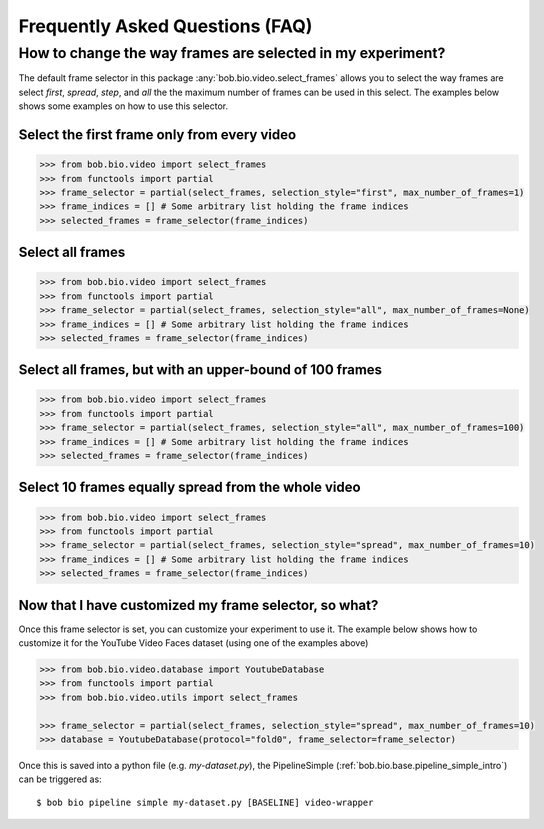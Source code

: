 .. _bob.bio.video.faq:

================================
Frequently Asked Questions (FAQ)
================================



How to change the way frames are selected in my experiment?
-----------------------------------------------------------

The default frame selector in this package :any:`bob.bio.video.select_frames` allows you to select the
way frames are select `first`, `spread`, `step`, and `all` the the maximum number of frames can be used in this select.
The examples below shows some examples on how to use this selector.


Select the first frame only from every video
............................................

.. code-block:: python

    >>> from bob.bio.video import select_frames
    >>> from functools import partial
    >>> frame_selector = partial(select_frames, selection_style="first", max_number_of_frames=1)
    >>> frame_indices = [] # Some arbitrary list holding the frame indices
    >>> selected_frames = frame_selector(frame_indices)


Select all frames
.................

.. code-block:: python

    >>> from bob.bio.video import select_frames
    >>> from functools import partial
    >>> frame_selector = partial(select_frames, selection_style="all", max_number_of_frames=None)
    >>> frame_indices = [] # Some arbitrary list holding the frame indices
    >>> selected_frames = frame_selector(frame_indices)


Select all frames, but with an upper-bound of 100 frames
........................................................

.. code-block:: python

    >>> from bob.bio.video import select_frames
    >>> from functools import partial
    >>> frame_selector = partial(select_frames, selection_style="all", max_number_of_frames=100)
    >>> frame_indices = [] # Some arbitrary list holding the frame indices
    >>> selected_frames = frame_selector(frame_indices)


Select 10 frames equally spread from the whole video
....................................................

.. code-block:: python

    >>> from bob.bio.video import select_frames
    >>> from functools import partial
    >>> frame_selector = partial(select_frames, selection_style="spread", max_number_of_frames=10)
    >>> frame_indices = [] # Some arbitrary list holding the frame indices
    >>> selected_frames = frame_selector(frame_indices)


Now that I have customized my frame selector, so what?
......................................................


Once this frame selector is set, you can customize your experiment to use it.
The example below shows how to customize it for the YouTube Video Faces dataset (using one of the examples above)


.. code-block:: python

    >>> from bob.bio.video.database import YoutubeDatabase
    >>> from functools import partial
    >>> from bob.bio.video.utils import select_frames

    >>> frame_selector = partial(select_frames, selection_style="spread", max_number_of_frames=10)
    >>> database = YoutubeDatabase(protocol="fold0", frame_selector=frame_selector)


Once this is saved into a python file (e.g. `my-dataset.py`), the PipelineSimple (:ref:`bob.bio.base.pipeline_simple_intro`) can be triggered as::


 $ bob bio pipeline simple my-dataset.py [BASELINE] video-wrapper
